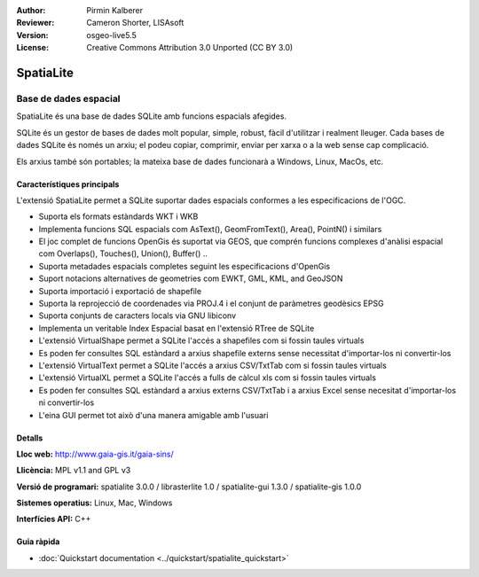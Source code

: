 :Author: Pirmin Kalberer
:Reviewer: Cameron Shorter, LISAsoft
:Version: osgeo-live5.5
:License: Creative Commons Attribution 3.0 Unported (CC BY 3.0)

.. image:: ../../images/project_logos/logo-spatialite.png
  :scale: 50 %
  :alt: project logo
  :align: right
  :target: http://www.gaia-gis.it/spatialite/


SpatiaLite
================================================================================

Base de dades espacial
~~~~~~~~~~~~~~~~~~~~~~~~~~~~~~~~~~~~~~~~~~~~~~~~~~~~~~~~~~~~~~~~~~~~~~~~~~~~~~~~

SpatiaLite és una base de dades SQLite amb funcions espacials afegides.

SQLite és un gestor de bases de dades molt popular, simple, robust, fàcil d'utilitzar i realment lleuger. Cada bases de dades SQLite és només un arxiu; el podeu copiar, comprimir, enviar per xarxa o a la web sense cap complicació.

Els arxius també són portables; la mateixa base de dades funcionarà a Windows, Linux, MacOs, etc.

.. _SQLite: http://www.sqlite.org/

.. image:: ../../images/screenshots/1024x768/spatialite.jpg
  :scale: 50 %
  :alt: screenshot
  :align: right

Característiques principals
--------------------------------------------------------------------------------

L'extensió SpatiaLite permet a SQLite suportar dades espacials conformes a les especificacions de l'OGC.

* Suporta els formats estàndards WKT i WKB
* Implementa funcions SQL espacials com AsText(), GeomFromText(), Area(), PointN() i similars
* El joc complet de funcions OpenGis és suportat via GEOS, que comprén funcions complexes d'anàlisi espacial com Overlaps(), Touches(), Union(), Buffer() ..
* Suporta metadades espacials completes seguint les especificacions d'OpenGis
* Suport notacions alternatives de geometries com EWKT, GML, KML, and GeoJSON
* Suporta importació i exportació de shapefile
* Suporta la reprojecció de coordenades via PROJ.4 i el conjunt de paràmetres geodèsics EPSG
* Suporta conjunts de caracters locals via GNU libiconv
* Implementa un veritable Index Espacial basat en l'extensió RTree de SQLite
* L'extensió VirtualShape permet a SQLite l'accés a shapefiles com si fossin taules virtuals
* Es poden fer consultes SQL estàndard a arxius shapefile externs sense necessitat d'importar-los ni convertir-los
* L'extensió VirtualText permet a SQLite l'accés a arxius CSV/TxtTab com si fossin taules virtuals
* L'extensió VirtualXL permet a SQLite l'accés a fulls de càlcul xls com si fossin taules virtuals
* Es poden fer consultes SQL estàndard a arxius externs CSV/TxtTab i a arxius Excel sense necesitat d'importar-los ni convertir-los
* L'eina GUI permet tot això d'una manera amigable amb l'usuari

Detalls
--------------------------------------------------------------------------------

**Lloc web:** http://www.gaia-gis.it/gaia-sins/

**Llicència:** MPL v1.1 and GPL v3

**Versió de programari:** spatialite 3.0.0 / librasterlite 1.0 / spatialite-gui 1.3.0 / spatialite-gis 1.0.0

**Sistemes operatius:** Linux, Mac, Windows

**Interfícies API:** C++


Guia ràpida
--------------------------------------------------------------------------------

* :doc:`Quickstart documentation <../quickstart/spatialite_quickstart>`

